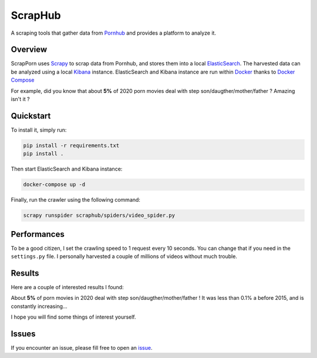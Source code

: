 =========
ScrapHub
=========

.. image:: https://img.shields.io/badge/python-3.8+-blue
   :target: https://www.python.org/downloads/release/python-380/
   :alt: Python3.8+ compatible

.. image:: https://img.shields.io/badge/License-MIT-green.svg
   :target: https://github.com/thomasperrot/aes-square-attack/blob/master/LICENSE.rst
   :alt: MIT License

A scraping tools that gather data from Pornhub_ and provides a platform to analyze it.

.. _Pornhub: https://pornhub.com

Overview
========

ScrapPorn uses Scrapy_ to scrap data from Pornhub, and stores them into a local ElasticSearch_.
The harvested data can be analyzed using a local Kibana_ instance. ElasticSearch and Kibana instance
are run within Docker_ thanks to `Docker Compose`_

For example, did you know that about **5%** of 2020 porn movies deal with step son/daugther/mother/father ?
Amazing isn't it ?

.. _Scrapy: https://scrapy.org/
.. _ElasticSearch: https://www.elastic.co/fr/
.. _Kibana: https://www.elastic.co/fr/kibana
.. _Docker: https://www.docker.com/
.. _Docker Compose: https://docs.docker.com/compose/

Quickstart
==========

To install it, simply run:

.. code-block:: bash

   pip install -r requirements.txt
   pip install .

Then start ElasticSearch and Kibana instance:

.. code-block:: bash

   docker-compose up -d

Finally, run the crawler using the following command:

.. code-block:: bash

   scrapy runspider scraphub/spiders/video_spider.py


Performances
============

To be a good citizen, I set the crawling speed to 1 request every 10 seconds. You can change that if you need in the
``settings.py`` file. I personally harvested a couple of millions of videos without much trouble.

Results
=======

Here are a couple of interested results I found:

About **5%** of porn movies in 2020 deal with step son/daugther/mother/father ! It was less than 0.1% a before 2015,
and is constantly increasing...

.. image:: img/family.png


I hope you will find some things of interest yourself.

Issues
======

If you encounter an issue, please fill free to open an issue_.

.. _issue: https://github.com/thomasperrot/scraphub/issues
